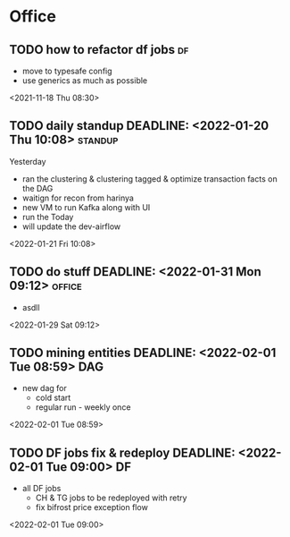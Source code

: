 * Office
** TODO how to refactor df jobs                                           :df:  
 - move to typesafe config
 - use generics as much as possible
 <2021-11-18 Thu 08:30>
** TODO daily standup DEADLINE: <2022-01-20 Thu 10:08>               :standup: 
Yesterday
 - ran the clustering & clustering tagged & optimize transaction facts on the DAG
 - waitign for recon from harinya
 - new VM to run Kafka along with UI
 - run the 
   Today 
 - will update the dev-airflow
 <2022-01-21 Fri 10:08>
** TODO do stuff  DEADLINE: <2022-01-31 Mon 09:12>                    :office: 
 - asdll 
 <2022-01-29 Sat 09:12>
** TODO mining entities DEADLINE: <2022-02-01 Tue 08:59>                 :DAG: 
 - new dag for
   - cold start
   - regular run - weekly once 
 <2022-02-01 Tue 08:59>
** TODO DF jobs fix & redeploy DEADLINE: <2022-02-01 Tue 09:00>           :DF: 
 - all DF jobs
   - CH & TG jobs to be redeployed with retry
   - fix bifrost price exception flow 
 <2022-02-01 Tue 09:00>
